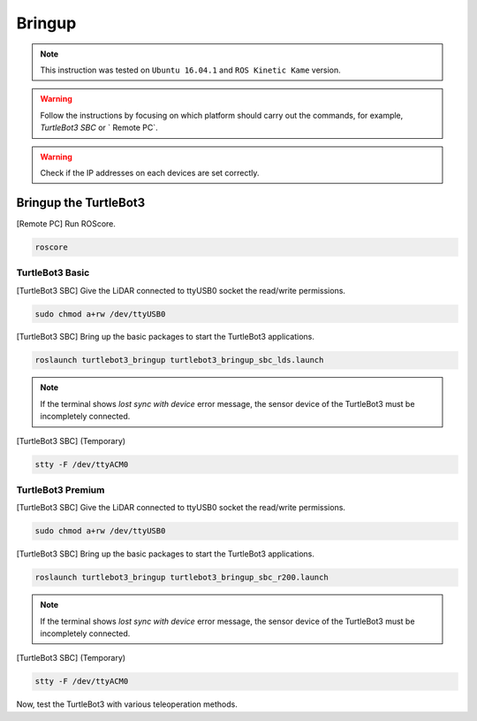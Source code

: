 Bringup
=======

.. NOTE:: This instruction was tested on ``Ubuntu 16.04.1`` and ``ROS Kinetic Kame`` version.

.. WARNING:: Follow the instructions by focusing on which platform should carry out the commands, for example, `TurtleBot3 SBC` or ` Remote PC`.

.. WARNING:: Check if the IP addresses on each devices are set correctly.

Bringup the TurtleBot3
----------------------

[Remote PC] Run ROScore.

.. code-block:: bash

  roscore


TurtleBot3 Basic
~~~~~~~~~~~~~~~~

[TurtleBot3 SBC] Give the LiDAR connected to ttyUSB0 socket the read/write permissions.

.. code-block:: bash

  sudo chmod a+rw /dev/ttyUSB0

[TurtleBot3 SBC] Bring up the basic packages to start the TurtleBot3 applications. 

.. code-block:: bash

  roslaunch turtlebot3_bringup turtlebot3_bringup_sbc_lds.launch
  
.. NOTE:: 
  If the terminal shows `lost sync with device` error message, the sensor device of the TurtleBot3 must be incompletely connected. 
  
[TurtleBot3 SBC] (Temporary)

.. code-block:: bash

  stty -F /dev/ttyACM0

TurtleBot3 Premium
~~~~~~~~~~~~~~~~~~

[TurtleBot3 SBC] Give the LiDAR connected to ttyUSB0 socket the read/write permissions.

.. code-block:: bash

  sudo chmod a+rw /dev/ttyUSB0
  
[TurtleBot3 SBC] Bring up the basic packages to start the TurtleBot3 applications. 

.. code-block:: bash

  roslaunch turtlebot3_bringup turtlebot3_bringup_sbc_r200.launch

.. NOTE:: 
  If the terminal shows `lost sync with device` error message, the sensor device of the TurtleBot3 must be incompletely connected. 
  
[TurtleBot3 SBC] (Temporary)

.. code-block:: bash

  stty -F /dev/ttyACM0

Now, test the TurtleBot3 with various teleoperation methods.
